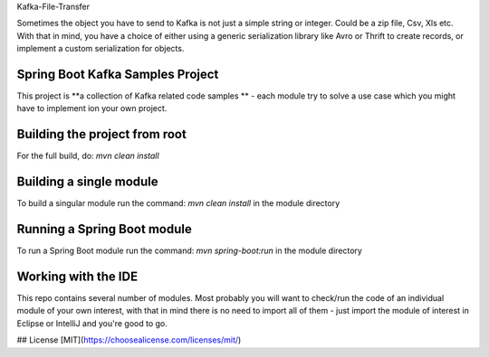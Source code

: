 Kafka-File-Transfer

Sometimes the object you have to send to Kafka is not just a simple string or integer. Could be a zip file, Csv, Xls etc.
With that in mind, you have a choice of either using a generic serialization library like Avro or Thrift to
create records, or implement a custom serialization for objects.


Spring Boot Kafka Samples Project
================

This project is **a collection of Kafka related code samples ** - each module try to solve a use case
which you might have to implement ion your own project.


Building the project from root
====================
For the full build, do: `mvn clean install`


Building a single module
====================
To build a singular module run the command: `mvn clean install` in the module directory


Running a Spring Boot module
====================
To run a Spring Boot module run the command: `mvn spring-boot:run` in the module directory


Working with the IDE
====================
This repo contains several number of modules.
Most probably you will want to check/run the code of an individual module of your own interest,
with that in mind there is no need to import all of them - just import the module of interest in Eclipse or IntelliJ and you're good to go.


## License
[MIT](https://choosealicense.com/licenses/mit/)